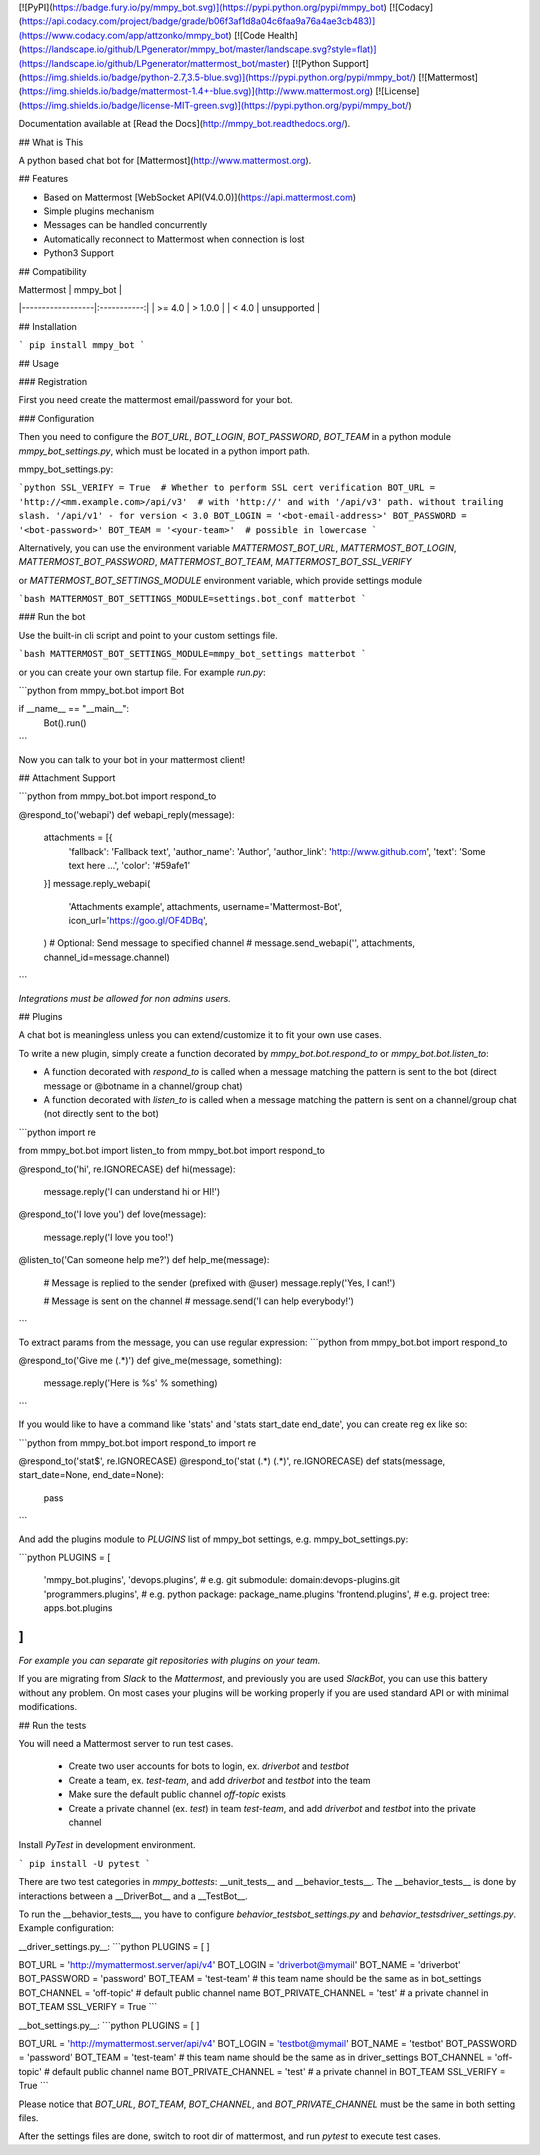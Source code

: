 [![PyPI](https://badge.fury.io/py/mmpy_bot.svg)](https://pypi.python.org/pypi/mmpy_bot)
[![Codacy](https://api.codacy.com/project/badge/grade/b06f3af1d8a04c6faa9a76a4ae3cb483)](https://www.codacy.com/app/attzonko/mmpy_bot)
[![Code Health](https://landscape.io/github/LPgenerator/mmpy_bot/master/landscape.svg?style=flat)](https://landscape.io/github/LPgenerator/mattermost_bot/master)
[![Python Support](https://img.shields.io/badge/python-2.7,3.5-blue.svg)](https://pypi.python.org/pypi/mmpy_bot/)
[![Mattermost](https://img.shields.io/badge/mattermost-1.4+-blue.svg)](http://www.mattermost.org)
[![License](https://img.shields.io/badge/license-MIT-green.svg)](https://pypi.python.org/pypi/mmpy_bot/)

Documentation available at [Read the Docs](http://mmpy_bot.readthedocs.org/).


## What is This

A python based chat bot for [Mattermost](http://www.mattermost.org).

## Features

* Based on Mattermost [WebSocket API(V4.0.0)](https://api.mattermost.com)
* Simple plugins mechanism
* Messages can be handled concurrently
* Automatically reconnect to Mattermost when connection is lost
* Python3 Support


## Compatibility

|    Mattermost    |  mmpy_bot   |
|------------------|:-----------:|
|     >= 4.0       |  > 1.0.0    |
|     <  4.0       | unsupported |


## Installation

```
pip install mmpy_bot
```

## Usage

### Registration

First you need create the mattermost email/password for your bot.

### Configuration

Then you need to configure the `BOT_URL`, `BOT_LOGIN`, `BOT_PASSWORD`, `BOT_TEAM` in a python module
`mmpy_bot_settings.py`, which must be located in a python import path.


mmpy_bot_settings.py:

```python
SSL_VERIFY = True  # Whether to perform SSL cert verification
BOT_URL = 'http://<mm.example.com>/api/v3'  # with 'http://' and with '/api/v3' path. without trailing slash. '/api/v1' - for version < 3.0
BOT_LOGIN = '<bot-email-address>'
BOT_PASSWORD = '<bot-password>'
BOT_TEAM = '<your-team>'  # possible in lowercase
```

Alternatively, you can use the environment variable `MATTERMOST_BOT_URL`,
`MATTERMOST_BOT_LOGIN`, `MATTERMOST_BOT_PASSWORD`, `MATTERMOST_BOT_TEAM`,
`MATTERMOST_BOT_SSL_VERIFY`

or `MATTERMOST_BOT_SETTINGS_MODULE` environment variable, which provide settings module

```bash
MATTERMOST_BOT_SETTINGS_MODULE=settings.bot_conf matterbot
```


### Run the bot

Use the built-in cli script and point to your custom settings file.

```bash
MATTERMOST_BOT_SETTINGS_MODULE=mmpy_bot_settings matterbot
```

or you can create your own startup file. For example `run.py`:

```python
from mmpy_bot.bot import Bot


if __name__ == "__main__":
    Bot().run()
```

Now you can talk to your bot in your mattermost client!



## Attachment Support

```python
from mmpy_bot.bot import respond_to


@respond_to('webapi')
def webapi_reply(message):
    attachments = [{
        'fallback': 'Fallback text',
        'author_name': 'Author',
        'author_link': 'http://www.github.com',
        'text': 'Some text here ...',
        'color': '#59afe1'
    }]
    message.reply_webapi(
        'Attachments example', attachments,
        username='Mattermost-Bot',
        icon_url='https://goo.gl/OF4DBq',
    )
    # Optional: Send message to specified channel
    # message.send_webapi('', attachments, channel_id=message.channel)
```

*Integrations must be allowed for non admins users.*

## Plugins

A chat bot is meaningless unless you can extend/customize it to fit your own use cases.

To write a new plugin, simply create a function decorated by `mmpy_bot.bot.respond_to` or `mmpy_bot.bot.listen_to`:

- A function decorated with `respond_to` is called when a message matching the pattern is sent to the bot (direct message or @botname in a channel/group chat)
- A function decorated with `listen_to` is called when a message matching the pattern is sent on a channel/group chat (not directly sent to the bot)

```python
import re

from mmpy_bot.bot import listen_to
from mmpy_bot.bot import respond_to


@respond_to('hi', re.IGNORECASE)
def hi(message):
    message.reply('I can understand hi or HI!')


@respond_to('I love you')
def love(message):
    message.reply('I love you too!')


@listen_to('Can someone help me?')
def help_me(message):
    # Message is replied to the sender (prefixed with @user)
    message.reply('Yes, I can!')

    # Message is sent on the channel
    # message.send('I can help everybody!')
```

To extract params from the message, you can use regular expression:
```python
from mmpy_bot.bot import respond_to


@respond_to('Give me (.*)')
def give_me(message, something):
    message.reply('Here is %s' % something)
```

If you would like to have a command like 'stats' and 'stats start_date end_date', you can create reg ex like so:

```python
from mmpy_bot.bot import respond_to
import re


@respond_to('stat$', re.IGNORECASE)
@respond_to('stat (.*) (.*)', re.IGNORECASE)
def stats(message, start_date=None, end_date=None):
    pass
```


And add the plugins module to `PLUGINS` list of mmpy_bot settings, e.g. mmpy_bot_settings.py:

```python
PLUGINS = [
    'mmpy_bot.plugins',
    'devops.plugins',          # e.g. git submodule:  domain:devops-plugins.git
    'programmers.plugins',     # e.g. python package: package_name.plugins
    'frontend.plugins',        # e.g. project tree:   apps.bot.plugins
]
```
*For example you can separate git repositories with plugins on your team.*


If you are migrating from `Slack` to the `Mattermost`, and previously you are used `SlackBot`,
you can use this battery without any problem. On most cases your plugins will be working properly
if you are used standard API or with minimal modifications.

## Run the tests

You will need a Mattermost server to run test cases. 

 * Create two user accounts for bots to login, ex. `driverbot` and `testbot`
 * Create a team, ex. `test-team`, and add `driverbot` and `testbot` into the team
 * Make sure the default public channel `off-topic` exists
 * Create a private channel (ex. `test`) in team `test-team`, and add `driverbot` and `testbot` into the private channel

Install `PyTest` in development environment.

```
pip install -U pytest
```

There are two test categories in `mmpy_bot\tests`: __unit_tests__ and __behavior_tests__. The __behavior_tests__ is done by interactions between a __DriverBot__ and a __TestBot__.

To run the __behavior_tests__, you have to configure `behavior_tests\bot_settings.py` and `behavior_tests\driver_settings.py`. Example configuration:

__driver_settings.py__:
```python
PLUGINS = [
]

BOT_URL = 'http://mymattermost.server/api/v4'
BOT_LOGIN = 'driverbot@mymail'
BOT_NAME = 'driverbot'
BOT_PASSWORD = 'password'
BOT_TEAM = 'test-team'  # this team name should be the same as in bot_settings
BOT_CHANNEL = 'off-topic' # default public channel name
BOT_PRIVATE_CHANNEL = 'test' # a private channel in BOT_TEAM
SSL_VERIFY = True
```

__bot_settings.py__:
```python
PLUGINS = [
]

BOT_URL = 'http://mymattermost.server/api/v4'
BOT_LOGIN = 'testbot@mymail'
BOT_NAME = 'testbot'
BOT_PASSWORD = 'password'
BOT_TEAM = 'test-team'  # this team name should be the same as in driver_settings
BOT_CHANNEL = 'off-topic'   # default public channel name
BOT_PRIVATE_CHANNEL = 'test' # a private channel in BOT_TEAM
SSL_VERIFY = True
```

Please notice that `BOT_URL`, `BOT_TEAM`, `BOT_CHANNEL`, and `BOT_PRIVATE_CHANNEL` must be the same in both setting files.

After the settings files are done, switch to root dir of mattermost, and run `pytest` to execute test cases.


